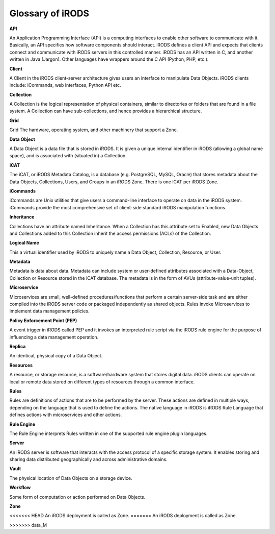 .. _glossary:

Glossary of iRODS
=================

**API**

An Application Programming Interface (API) is a computing interfaces to enable other software to communicate with it. Basically, an API specifies how software components should interact.  iRODS defines a client API and expects that clients connect and communicate with iRODS servers in this controlled manner. iRODS has an API written in C, and another written in Java (Jargon). Other languages have wrappers around the C API (Python, PHP, etc.).

**Client**

A Client in the iRODS client-server architecture gives users an interface to manipulate Data Objects. iRODS clients include: iCommands, web interfaces, Python API etc.

**Collection**

A Collection is the logical representation of physical containers, similar to directories or folders that are found in a file system. A Collection can have sub-collections, and hence provides a hierarchical structure. 

**Grid**

Grid The hardware, operating system, and other machinery that support a Zone.

**Data Object**

A Data Object is a data file that is stored in iRODS. It is given a unique internal identifier in iRODS (allowing a global name space), and is associated with (situated in) a Collection.

**iCAT**

The iCAT, or iRODS Metadata Catalog, is a database (e.g. PostgreSQL, MySQL, Oracle) that stores metadata about the Data Objects, Collections, Users, and Groups in an iRODS Zone. There is one iCAT per iRODS Zone.

**iCommands**

iCommands are Unix utilities that give users a command-line interface to operate on data in the iRODS system. iCommands provide the most comprehensive set of client-side standard iRODS manipulation functions.

**Inheritance**

Collections have an attribute named Inheritance. When a Collection has this attribute set to Enabled, new Data Objects and Collections added to this Collection inherit the access permissions (ACLs) of the Collection.

**Logical Name**

This a virtual identifier used by iRODS to uniquely name a Data Object, Collection, Resource, or User. 

**Metadata**

Metadata is data about data. Metadata can include system or user-defined attributes associated with a Data-Object, Collection or Resource stored in the iCAT database. The metadata is in the form of AVUs (attribute-value-unit tuples). 

**Microservice**

Microservices are small, well-defined procedures/functions that perform a certain server-side task and are either compiled into the iRODS server code or packaged independently as shared objects. Rules invoke Microservices to implement data management policies.

**Policy Enforcement Point (PEP)** 

A event trigger in iRODS called PEP and it invokes an interpreted rule script via the iRODS rule engine for the purpose of influencing a data management operation.

**Replica**

An identical, physical copy of a Data Object.

**Resources**

A resource, or storage resource, is a software/hardware system that stores digital data. iRODS clients can operate on local or remote data stored on different types of resources through a common interface.

**Rules**

Rules are definitions of actions that are to be performed by the server. These actions are defined in multiple ways, depending on the language that is used to define the actions. The native language in iRODS is  iRODS Rule Language that defines actions with microservices and other actions.

**Rule Engine**

The Rule Engine interprets Rules written in one of the supported rule engine plugin languages. 

**Server**

An iRODS server is software that interacts with the access protocol of a specific storage system. It enables storing and sharing data distributed geographically and across administrative domains.

**Vault**

The physical location of Data Objects on a storage device. 

**Workflow** 

Some form of computation or action performed on Data Objects.

**Zone**

<<<<<<< HEAD
An iRODS deployment is called as Zone.
=======
An iRODS deployment is called as Zone.


>>>>>>> data_M
